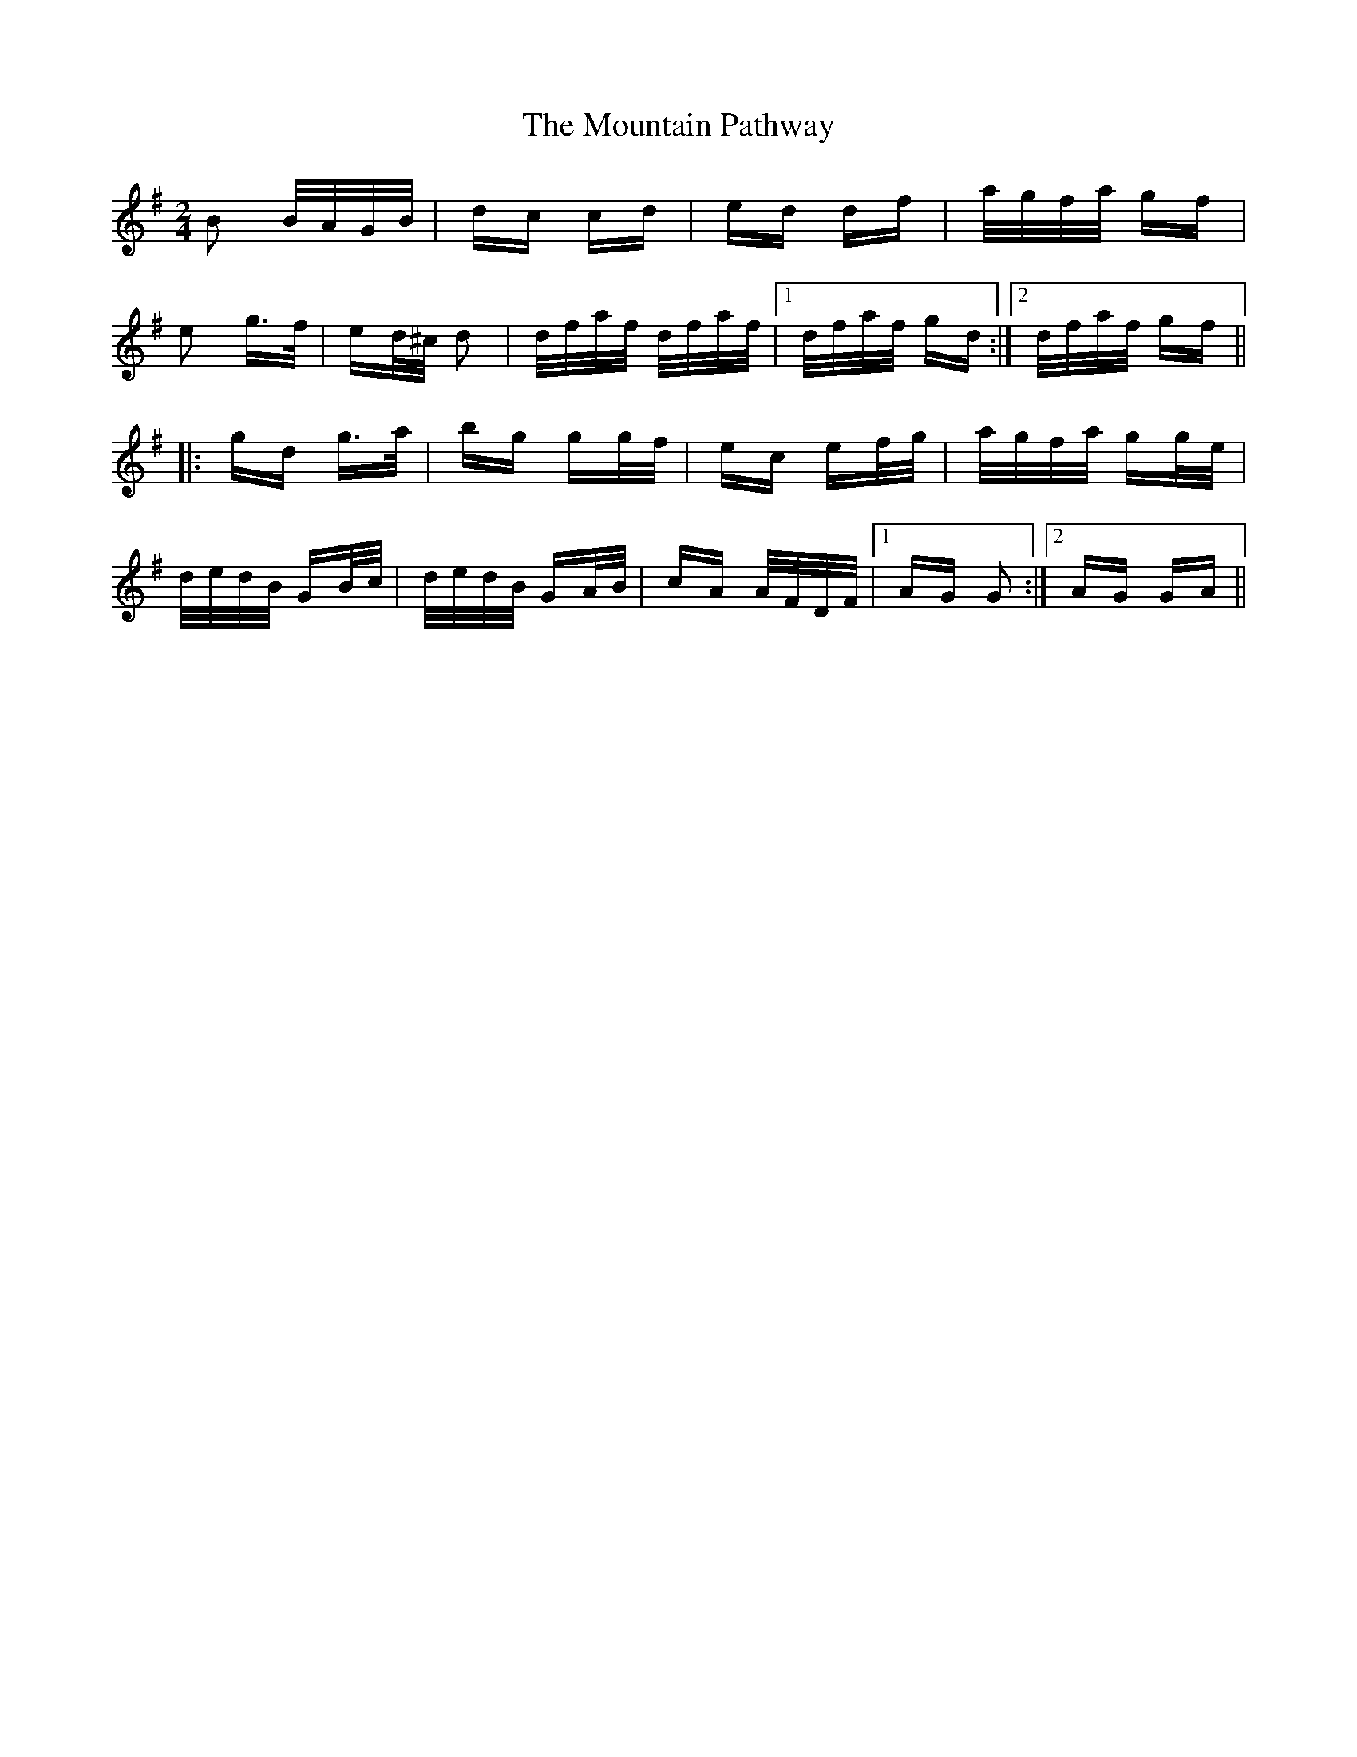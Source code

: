X: 27908
T: Mountain Pathway, The
R: polka
M: 2/4
K: Gmajor
B2 B/A/G/B/|dc cd|ed df|a/g/f/a/ gf|
e2 g>f|ed/^c/ d2|d/f/a/f/ d/f/a/f/|1 d/f/a/f/ gd:|2 d/f/a/f/ gf||
|:gd g>a|bg gg/f/|ec ef/g/|a/g/f/a/ gg/e/|
d/e/d/B/ GB/c/|d/e/d/B/ GA/B/|cA A/F/D/F/|1 AG G2:|2 AG GA||

